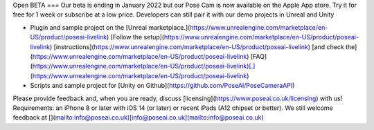 Open BETA
===
Our beta is ending in January 2022 but our Pose Cam is now available on the Apple App store. Try it for free for 1 week or subscribe at a low price. Developers can still pair it with our demo projects in Unreal and Unity

-   Plugin and sample project on the [Unreal marketplace.](https://www.unrealengine.com/marketplace/en-US/product/poseai-livelink) [Follow the setup](https://www.unrealengine.com/marketplace/en-US/product/poseai-livelink) [instructions](https://www.unrealengine.com/marketplace/en-US/product/poseai-livelink) [and check the](https://www.unrealengine.com/marketplace/en-US/product/poseai-livelink) [FAQ](https://www.unrealengine.com/marketplace/en-US/product/poseai-livelink)[.](https://www.unrealengine.com/marketplace/en-US/product/poseai-livelink)
-   Scripts and sample project for [Unity on Github](https://github.com/PoseAI/PoseCameraAPI)
    
Please provide feedback and, when you are ready, discuss [licensing](https://www.poseai.co.uk/licensing) with us!
Requirements: an iPhone 8 or later with iOS 14 (or later) or recent iPads (A12 chipset or better).
We still welcome feedback at [](mailto:info@poseai.co.uk)[info@poseai.co.uk](mailto:info@poseai.co.uk)

